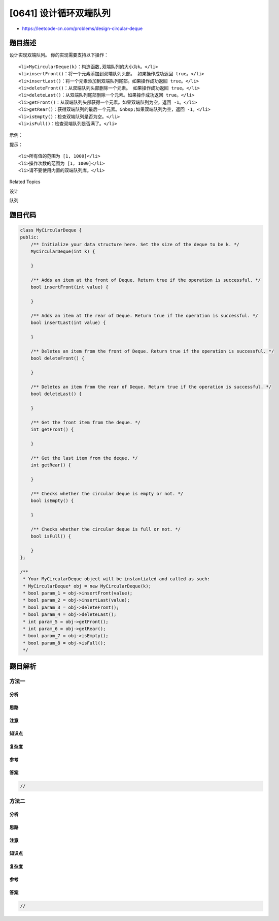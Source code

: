 [0641] 设计循环双端队列
=======================

-  https://leetcode-cn.com/problems/design-circular-deque

题目描述
--------

.. raw:: html

   <p>

设计实现双端队列。 你的实现需要支持以下操作：

.. raw:: html

   </p>

.. raw:: html

   <ul>

::

    <li>MyCircularDeque(k)：构造函数,双端队列的大小为k。</li>
    <li>insertFront()：将一个元素添加到双端队列头部。 如果操作成功返回 true。</li>
    <li>insertLast()：将一个元素添加到双端队列尾部。如果操作成功返回 true。</li>
    <li>deleteFront()：从双端队列头部删除一个元素。 如果操作成功返回 true。</li>
    <li>deleteLast()：从双端队列尾部删除一个元素。如果操作成功返回 true。</li>
    <li>getFront()：从双端队列头部获得一个元素。如果双端队列为空，返回 -1。</li>
    <li>getRear()：获得双端队列的最后一个元素。&nbsp;如果双端队列为空，返回 -1。</li>
    <li>isEmpty()：检查双端队列是否为空。</li>
    <li>isFull()：检查双端队列是否满了。</li>

.. raw:: html

   </ul>

.. raw:: html

   <p>

示例：

.. raw:: html

   </p>

.. raw:: html

   <pre>MyCircularDeque circularDeque = new MycircularDeque(3); // 设置容量大小为3
   circularDeque.insertLast(1);                    // 返回 true
   circularDeque.insertLast(2);                    // 返回 true
   circularDeque.insertFront(3);                   // 返回 true
   circularDeque.insertFront(4);                   // 已经满了，返回 false
   circularDeque.getRear();                // 返回 2
   circularDeque.isFull();                     // 返回 true
   circularDeque.deleteLast();                 // 返回 true
   circularDeque.insertFront(4);                   // 返回 true
   circularDeque.getFront();               // 返回 4
   &nbsp;</pre>

.. raw:: html

   <p>

 

.. raw:: html

   </p>

.. raw:: html

   <p>

提示：

.. raw:: html

   </p>

.. raw:: html

   <ul>

::

    <li>所有值的范围为 [1, 1000]</li>
    <li>操作次数的范围为 [1, 1000]</li>
    <li>请不要使用内置的双端队列库。</li>

.. raw:: html

   </ul>

.. raw:: html

   <div>

.. raw:: html

   <div>

Related Topics

.. raw:: html

   </div>

.. raw:: html

   <div>

.. raw:: html

   <li>

设计

.. raw:: html

   </li>

.. raw:: html

   <li>

队列

.. raw:: html

   </li>

.. raw:: html

   </div>

.. raw:: html

   </div>

题目代码
--------

.. code:: cpp

    class MyCircularDeque {
    public:
        /** Initialize your data structure here. Set the size of the deque to be k. */
        MyCircularDeque(int k) {

        }
        
        /** Adds an item at the front of Deque. Return true if the operation is successful. */
        bool insertFront(int value) {

        }
        
        /** Adds an item at the rear of Deque. Return true if the operation is successful. */
        bool insertLast(int value) {

        }
        
        /** Deletes an item from the front of Deque. Return true if the operation is successful. */
        bool deleteFront() {

        }
        
        /** Deletes an item from the rear of Deque. Return true if the operation is successful. */
        bool deleteLast() {

        }
        
        /** Get the front item from the deque. */
        int getFront() {

        }
        
        /** Get the last item from the deque. */
        int getRear() {

        }
        
        /** Checks whether the circular deque is empty or not. */
        bool isEmpty() {

        }
        
        /** Checks whether the circular deque is full or not. */
        bool isFull() {

        }
    };

    /**
     * Your MyCircularDeque object will be instantiated and called as such:
     * MyCircularDeque* obj = new MyCircularDeque(k);
     * bool param_1 = obj->insertFront(value);
     * bool param_2 = obj->insertLast(value);
     * bool param_3 = obj->deleteFront();
     * bool param_4 = obj->deleteLast();
     * int param_5 = obj->getFront();
     * int param_6 = obj->getRear();
     * bool param_7 = obj->isEmpty();
     * bool param_8 = obj->isFull();
     */

题目解析
--------

方法一
~~~~~~

分析
^^^^

思路
^^^^

注意
^^^^

知识点
^^^^^^

复杂度
^^^^^^

参考
^^^^

答案
^^^^

.. code:: cpp

    //

方法二
~~~~~~

分析
^^^^

思路
^^^^

注意
^^^^

知识点
^^^^^^

复杂度
^^^^^^

参考
^^^^

答案
^^^^

.. code:: cpp

    //
